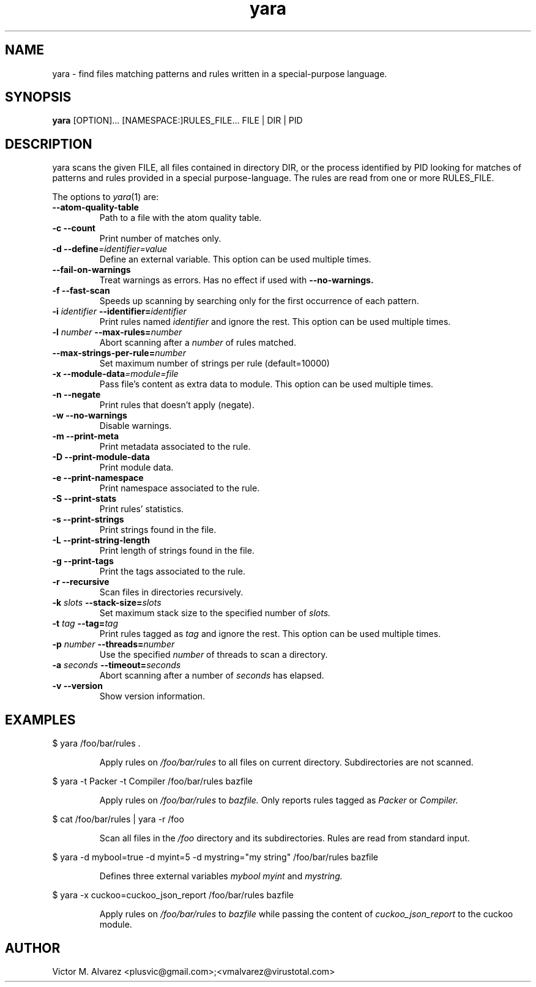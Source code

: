 .TH yara 1 "September 22, 2008" "Victor M. Alvarez"
.SH NAME
yara \- find files matching patterns and rules written in a special-purpose
language.
.SH SYNOPSIS
.B yara
[OPTION]... [NAMESPACE:]RULES_FILE... FILE | DIR | PID
.SH DESCRIPTION
yara scans the given FILE, all files contained in directory DIR, or the process
identified by PID looking for matches of patterns and rules provided in a
special purpose-language. The rules are read from one or more RULES_FILE.
.PP
The options to
.IR yara (1)
are:
.TP
.B "    --atom-quality-table"
Path to a file with the atom quality table.
.TP
.B \-c " --count"
Print number of matches only.
.TP
.BI "\-d  --define"=identifier=value
Define an external variable. This option can be used multiple times.
.TP
.B "    --fail-on-warnings"
Treat warnings as errors. Has no effect if used with
.B --no-warnings.
.TP
.B \-f " --fast-scan"
Speeds up scanning by searching only for the first occurrence of each pattern.
.TP
.BI \-i " identifier" " --identifier=" identifier
Print rules named
.I identifier
and ignore the rest. This option can be used multiple times.
.TP
.BI \-l " number" " --max-rules=" number
Abort scanning after a
.I number
of rules matched.
.TP
.BI "    --max-strings-per-rule=" number
Set maximum number of strings per rule (default=10000)
.TP
.BI "\-x  --module-data"=module=file
Pass file's content as extra data to module. This option can be used multiple
times.
.TP
.B \-n " --negate"
Print rules that doesn't apply (negate).
.TP
.B \-w " --no-warnings"
Disable warnings.
.TP
.B \-m " --print-meta"
Print metadata associated to the rule.
.TP
.B \-D " --print-module-data"
Print module data.
.TP
.B \-e " --print-namespace"
Print namespace associated to the rule.
.TP
.B \-S " --print-stats"
Print rules' statistics.
.TP
.B \-s " --print-strings"
Print strings found in the file.
.TP
.B \-L " --print-string-length"
Print length of strings found in the file.
.TP
.B \-g " --print-tags"
Print the tags associated to the rule.
.TP
.B \-r " --recursive"
Scan files in directories recursively.
.TP
.BI \-k " slots" " --stack-size=" slots
Set maximum stack size to the specified number of
.I slots.
.TP
.BI \-t " tag" " --tag=" tag
Print rules tagged as
.I tag
and ignore the rest. This option can be used multiple times.
.TP
.BI \-p " number" " --threads=" number
Use the specified
.I number
of threads to scan a directory.
.TP
.BI \-a " seconds" " --timeout=" seconds
Abort scanning after a number of
.I seconds
has elapsed.
.TP
.B \-v " --version"
Show version information.
.SH EXAMPLES
$ yara /foo/bar/rules .
.RS
.PP
Apply rules on
.I /foo/bar/rules
to all files on current directory. Subdirectories are not scanned.
.RE
.PP
$ yara -t Packer -t Compiler /foo/bar/rules bazfile
.RS
.PP
Apply rules on
.I /foo/bar/rules
to
.I bazfile.
Only reports rules tagged as
.I Packer
or
.I Compiler.
.RE
.PP
$ cat /foo/bar/rules | yara -r /foo
.RS
.PP
Scan all files in the
.I /foo
directory and its subdirectories. Rules are read from standard input.
.RE
.PP
$ yara -d mybool=true -d myint=5 -d mystring="my string" /foo/bar/rules bazfile
.RS
.PP
Defines three external variables
.I mybool
.I myint
and
.I mystring.
.RE
.PP
$ yara -x cuckoo=cuckoo_json_report /foo/bar/rules bazfile
.RS
.PP
Apply rules on
.I /foo/bar/rules
to
.I bazfile
while passing the content of
.I cuckoo_json_report
to the cuckoo module.
.RE

.SH AUTHOR
Victor M. Alvarez <plusvic@gmail.com>;<vmalvarez@virustotal.com>
